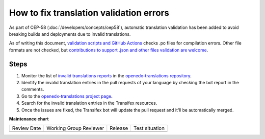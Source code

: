 How to fix translation validation errors
########################################

As part of OEP-58 (:doc:`/developers/concepts/oep58`), automatic translation validation has been added to avoid
breaking builds and deployments due to invalid translations.

As of writing this document, `validation scripts and GitHub Actions`_ checks .po files for compilation errors.
Other file formats are not checked, but `contributions to support .json and other files validation are welcome`_.

Steps
*****

#. Monitor the list of `invalid translations reports`_ in the `openedx-translations repository`_.
#. Identify the invalid translation entries in the pull requests of your language by checking the bot report in
   the comments.
#. Go to the `openedx-translations project page`_.
#. Search for the invalid translation entries in the Transifex resources.
#. Once the issues are fixed, the Transifex bot will update the pull request and it'll be automatically merged.

.. _openedx-translations project page: https://explore.transifex.com/open-edx/openedx-translations/
.. _contributions to support .json and other files validation are welcome: https://github.com/openedx/openedx-translations/issues/549
.. _validation scripts and GitHub Actions: https://github.com/openedx/openedx-translations/blob/main/.github/workflows/validate-translation-files.yml
.. _invalid translations reports: https://github.com/openedx/openedx-translations/pulls?q=is%3Apr+is%3Aopen+%22Some+translations+are+invalid.%22
.. _openedx-translations repository: https://github.com/openedx/openedx-translations


**Maintenance chart**

+--------------+-------------------------------+----------------+--------------------------------+
| Review Date  | Working Group Reviewer        |   Release      |Test situation                  |
+--------------+-------------------------------+----------------+--------------------------------+
|              |                               |                |                                |
+--------------+-------------------------------+----------------+--------------------------------+

